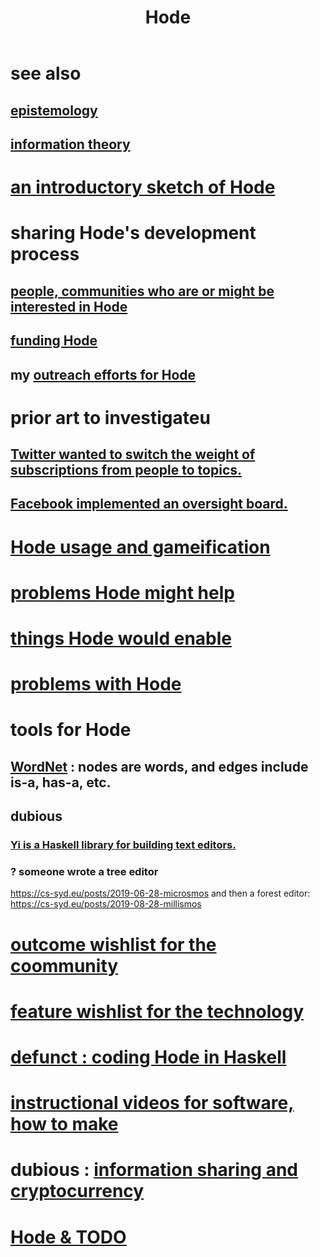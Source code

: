 :PROPERTIES:
:ID:       d5a5a3ff-977a-405b-8660-264fb4e974a3
:END:
#+TITLE: Hode
* see also
** [[id:b37024f7-716b-4748-9a33-d35e75f4ede1][epistemology]]
** [[id:e2b7487d-7cdd-4a8d-b9ce-26f941ae05ec][information theory]]
* [[id:29903b27-2b73-4a1b-a8d8-257c219fe70e][an introductory sketch of Hode]]
* sharing Hode's development process
** [[id:14970dcf-abd4-47d3-a5d3-b93a090e280d][people, communities who are or might be interested in Hode]]
** [[id:7863cf17-0940-4663-82b2-2a22b3878f1c][funding Hode]]
** my [[id:9ac529d9-c76d-44b9-b68c-2ab06a6c5e59][outreach efforts for Hode]]
* prior art to investigateu
** [[id:e7798f00-df21-49f4-bb26-632011facbb7][Twitter wanted to switch the weight of subscriptions from people to topics.]]
** [[id:2cd835d3-a30b-4fcf-9772-9bc70512d7f2][Facebook implemented an oversight board.]]
* [[id:97c7fdde-181b-4a9e-b210-cc380b8afb8b][Hode usage and gameification]]
* [[id:ec977e2d-46b9-455f-8be0-fb3eaba4c2ca][problems Hode might help]]
* [[id:e2911eb2-2d2f-4f8b-9de8-31356bb89df1][things Hode would enable]]
* [[id:fbb345d3-1e65-414a-8e68-23c225d51f4d][problems with Hode]]
* tools for Hode
** [[id:31a087fe-bbc4-41e2-963c-7c8ae757aa34][WordNet]] : nodes are words, and edges include is-a, has-a, etc.
** dubious
*** [[id:42458f39-c09a-4af4-82da-1bd74967b046][Yi is a Haskell library for building text editors.]]
*** ? someone wrote a tree editor
    https://cs-syd.eu/posts/2019-06-28-microsmos
    and then a forest editor:
    https://cs-syd.eu/posts/2019-08-28-millismos
* [[id:1369d33e-8671-40ed-8401-4bf7597202c1][outcome wishlist for the coommunity]]
* [[id:1c1415bc-64d2-4cb3-9c65-b9b617d0777e][feature wishlist for the technology]]
* [[id:2b735c4f-b4d9-4d7d-9155-b650d90a2c4a][defunct : coding Hode in Haskell]]
* [[id:663aa255-2dc7-4fdc-89bf-43e392d7cdc1][instructional videos for software, how to make]]
* dubious : [[id:bc0ba15e-6be8-4c0a-851c-0660c70de2b4][information sharing and cryptocurrency]]
* [[id:3b8d3bb0-b32d-41c5-a548-ce93bea8d150][Hode & TODO]]
